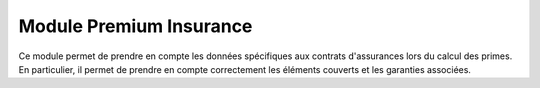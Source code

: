 Module Premium Insurance
========================

Ce module permet de prendre en compte les données spécifiques aux contrats
d'assurances lors du calcul des primes. En particulier, il permet de prendre en
compte correctement les éléments couverts et les garanties associées.
